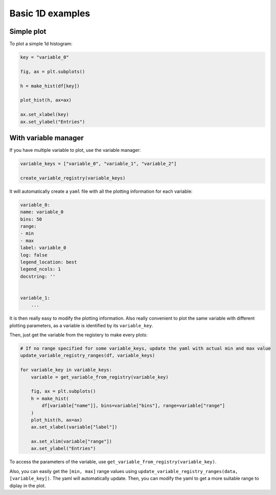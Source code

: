 .. _basics-1d_hist-label:

=================
Basic 1D examples
=================


Simple plot
===========

To plot a simple 1d histogram:

.. code-block:: python

    key = "variable_0"

    fig, ax = plt.subplots()

    h = make_hist(df[key])

    plot_hist(h, ax=ax)

    ax.set_xlabel(key)
    ax.set_ylabel("Entries")

.. image:: ../img/demo_simple_hist.png
   :alt: Simple hist
   :width: 320



With variable manager
=====================


If you have multiple variable to plot, use the variable manager:

.. code-block:: python

    variable_keys = ["variable_0", "variable_1", "variable_2"]

    create_variable_registry(variable_keys)

It will automatically create a ``yaml`` file with all the plotting information for each variable:

.. code-block:: yaml

    variable_0:
    name: variable_0
    bins: 50
    range:
    - min
    - max
    label: variable_0
    log: false
    legend_location: best
    legend_ncols: 1
    docstring: ''


    variable_1:
        ...

It is then really easy to modify the plotting information. Also really convenient to plot the same variable with different plotting parameters, as a variable is identified by its ``variable_key``.

Then, just get the variable from the registery to make every plots:

.. code-block:: python

    # If no range specified for some variable_keys, update the yaml with actual min and max value
    update_variable_registry_ranges(df, variable_keys)

    for variable_key in variable_keys:
        variable = get_variable_from_registry(variable_key)

        fig, ax = plt.subplots()
        h = make_hist(
            df[variable["name"]], bins=variable["bins"], range=variable["range"]
        )
        plot_hist(h, ax=ax)
        ax.set_xlabel(variable["label"])

        ax.set_xlim(variable["range"])
        ax.set_ylabel("Entries")


To access the parameters of the variable, use ``get_variable_from_registry(variable_key)``.

Also, you can easily get the ``[min, max]`` range values using ``update_variable_registry_ranges(data, [variable_key])``. The yaml will automatically update. Then, you can modify the yaml to get a more suitable range to diplay in the plot.



